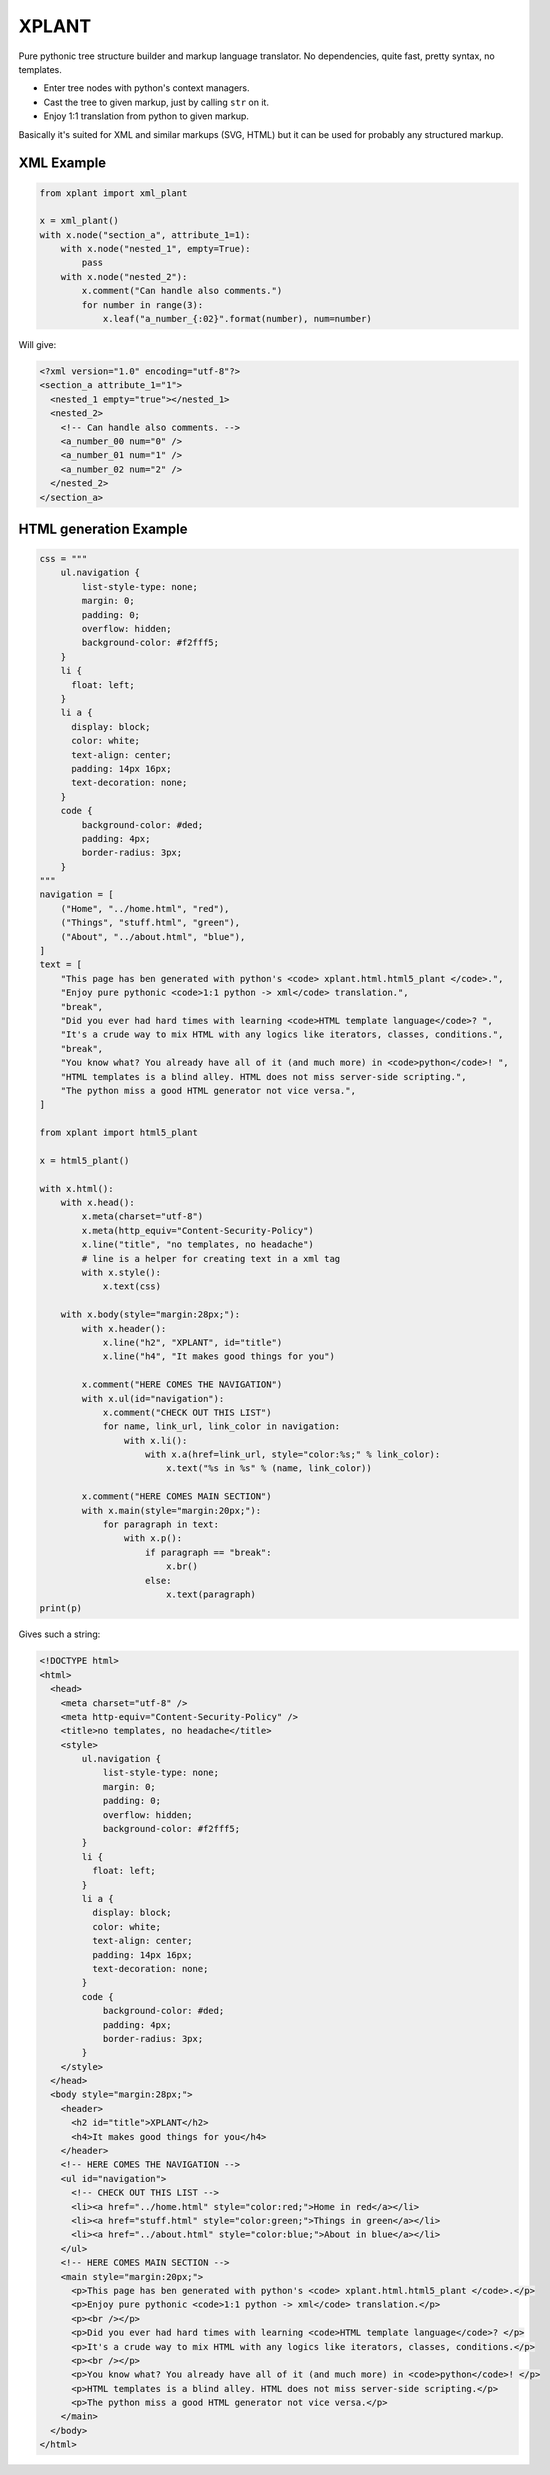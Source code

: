 XPLANT
======

Pure pythonic tree structure builder and markup language translator.
No dependencies, quite fast, pretty syntax, no templates.

- Enter tree nodes with python's context managers.
- Cast the tree to given markup, just by calling ``str`` on it.
- Enjoy 1:1 translation from python to given markup.

Basically it's suited for XML and similar markups (SVG, HTML) but it can be used
for probably any structured markup.

XML Example
-----------

.. code:: python

    from xplant import xml_plant

    x = xml_plant()
    with x.node("section_a", attribute_1=1):
        with x.node("nested_1", empty=True):
            pass
        with x.node("nested_2"):
            x.comment("Can handle also comments.")
            for number in range(3):
                x.leaf("a_number_{:02}".format(number), num=number)


Will give:

.. code:: xml

    <?xml version="1.0" encoding="utf-8"?>
    <section_a attribute_1="1">
      <nested_1 empty="true"></nested_1>
      <nested_2>
        <!-- Can handle also comments. -->
        <a_number_00 num="0" />
        <a_number_01 num="1" />
        <a_number_02 num="2" />
      </nested_2>
    </section_a>


HTML generation Example
-----------------------
.. code:: python

    css = """
        ul.navigation {
            list-style-type: none;
            margin: 0;
            padding: 0;
            overflow: hidden;
            background-color: #f2fff5;
        }
        li {
          float: left;
        }
        li a {
          display: block;
          color: white;
          text-align: center;
          padding: 14px 16px;
          text-decoration: none;
        }
        code {
            background-color: #ded;
            padding: 4px;
            border-radius: 3px;
        }
    """
    navigation = [
        ("Home", "../home.html", "red"),
        ("Things", "stuff.html", "green"),
        ("About", "../about.html", "blue"),
    ]
    text = [
        "This page has ben generated with python's <code> xplant.html.html5_plant </code>.",
        "Enjoy pure pythonic <code>1:1 python -> xml</code> translation.",
        "break",
        "Did you ever had hard times with learning <code>HTML template language</code>? ",
        "It's a crude way to mix HTML with any logics like iterators, classes, conditions.",
        "break",
        "You know what? You already have all of it (and much more) in <code>python</code>! ",
        "HTML templates is a blind alley. HTML does not miss server-side scripting.",
        "The python miss a good HTML generator not vice versa.",
    ]

    from xplant import html5_plant

    x = html5_plant()

    with x.html():
        with x.head():
            x.meta(charset="utf-8")
            x.meta(http_equiv="Content-Security-Policy")
            x.line("title", "no templates, no headache")
            # line is a helper for creating text in a xml tag
            with x.style():
                x.text(css)

        with x.body(style="margin:28px;"):
            with x.header():
                x.line("h2", "XPLANT", id="title")
                x.line("h4", "It makes good things for you")

            x.comment("HERE COMES THE NAVIGATION")
            with x.ul(id="navigation"):
                x.comment("CHECK OUT THIS LIST")
                for name, link_url, link_color in navigation:
                    with x.li():
                        with x.a(href=link_url, style="color:%s;" % link_color):
                            x.text("%s in %s" % (name, link_color))

            x.comment("HERE COMES MAIN SECTION")
            with x.main(style="margin:20px;"):
                for paragraph in text:
                    with x.p():
                        if paragraph == "break":
                            x.br()
                        else:
                            x.text(paragraph)
    print(p)

Gives such a string:

.. code:: html

    <!DOCTYPE html>
    <html>
      <head>
        <meta charset="utf-8" />
        <meta http-equiv="Content-Security-Policy" />
        <title>no templates, no headache</title>
        <style>
            ul.navigation {
                list-style-type: none;
                margin: 0;
                padding: 0;
                overflow: hidden;
                background-color: #f2fff5;
            }
            li {
              float: left;
            }
            li a {
              display: block;
              color: white;
              text-align: center;
              padding: 14px 16px;
              text-decoration: none;
            }
            code {
                background-color: #ded;
                padding: 4px;
                border-radius: 3px;
            }
        </style>
      </head>
      <body style="margin:28px;">
        <header>
          <h2 id="title">XPLANT</h2>
          <h4>It makes good things for you</h4>
        </header>
        <!-- HERE COMES THE NAVIGATION -->
        <ul id="navigation">
          <!-- CHECK OUT THIS LIST -->
          <li><a href="../home.html" style="color:red;">Home in red</a></li>
          <li><a href="stuff.html" style="color:green;">Things in green</a></li>
          <li><a href="../about.html" style="color:blue;">About in blue</a></li>
        </ul>
        <!-- HERE COMES MAIN SECTION -->
        <main style="margin:20px;">
          <p>This page has ben generated with python's <code> xplant.html.html5_plant </code>.</p>
          <p>Enjoy pure pythonic <code>1:1 python -> xml</code> translation.</p>
          <p><br /></p>
          <p>Did you ever had hard times with learning <code>HTML template language</code>? </p>
          <p>It's a crude way to mix HTML with any logics like iterators, classes, conditions.</p>
          <p><br /></p>
          <p>You know what? You already have all of it (and much more) in <code>python</code>! </p>
          <p>HTML templates is a blind alley. HTML does not miss server-side scripting.</p>
          <p>The python miss a good HTML generator not vice versa.</p>
        </main>
      </body>
    </html>

